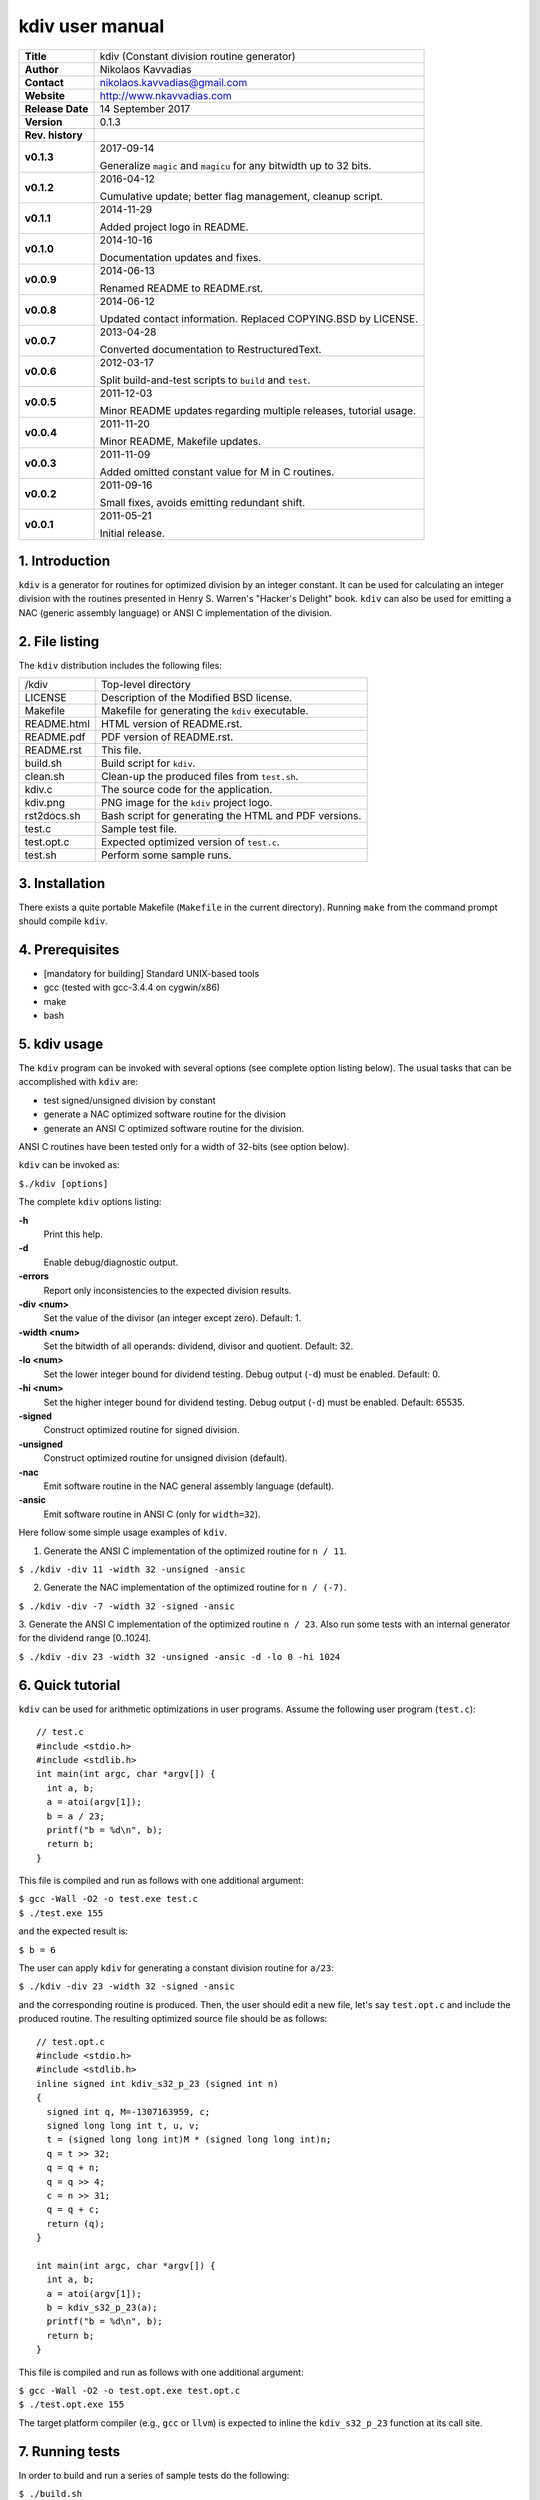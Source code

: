 ==================
 kdiv user manual
==================

.. image:: kdiv.png
   :scale: 25 %
   :align: center 

+-------------------+----------------------------------------------------------+
| **Title**         | kdiv (Constant division routine generator)               |
+-------------------+----------------------------------------------------------+
| **Author**        | Nikolaos Kavvadias                                       |
+-------------------+----------------------------------------------------------+
| **Contact**       | nikolaos.kavvadias@gmail.com                             |
+-------------------+----------------------------------------------------------+
| **Website**       | http://www.nkavvadias.com                                |
+-------------------+----------------------------------------------------------+
| **Release Date**  | 14 September 2017                                        |
+-------------------+----------------------------------------------------------+
| **Version**       | 0.1.3                                                    |
+-------------------+----------------------------------------------------------+
| **Rev. history**  |                                                          |
+-------------------+----------------------------------------------------------+
|        **v0.1.3** | 2017-09-14                                               |
|                   |                                                          |
|                   | Generalize ``magic`` and ``magicu`` for any bitwidth     |
|                   | up to 32 bits.                                           |
+-------------------+----------------------------------------------------------+
|        **v0.1.2** | 2016-04-12                                               |
|                   |                                                          |
|                   | Cumulative update; better flag management, cleanup       |
|                   | script.                                                  |
+-------------------+----------------------------------------------------------+
|        **v0.1.1** | 2014-11-29                                               |
|                   |                                                          |
|                   | Added project logo in README.                            |
+-------------------+----------------------------------------------------------+
|        **v0.1.0** | 2014-10-16                                               |
|                   |                                                          |
|                   | Documentation updates and fixes.                         |
+-------------------+----------------------------------------------------------+
|        **v0.0.9** | 2014-06-13                                               |
|                   |                                                          |
|                   | Renamed README to README.rst.                            |
+-------------------+----------------------------------------------------------+
|        **v0.0.8** | 2014-06-12                                               |
|                   |                                                          |
|                   | Updated contact information. Replaced COPYING.BSD by     |
|                   | LICENSE.                                                 |
+-------------------+----------------------------------------------------------+
|        **v0.0.7** | 2013-04-28                                               |
|                   |                                                          |
|                   | Converted documentation to RestructuredText.             |
+-------------------+----------------------------------------------------------+
|        **v0.0.6** | 2012-03-17                                               |
|                   |                                                          |
|                   | Split build-and-test scripts to ``build`` and ``test``.  |
+-------------------+----------------------------------------------------------+
|        **v0.0.5** | 2011-12-03                                               |
|                   |                                                          |
|                   | Minor README updates regarding multiple releases,        |
|                   | tutorial usage.                                          |
+-------------------+----------------------------------------------------------+
|        **v0.0.4** | 2011-11-20                                               |
|                   |                                                          |
|                   | Minor README, Makefile updates.                          |
+-------------------+----------------------------------------------------------+
|        **v0.0.3** | 2011-11-09                                               |
|                   |                                                          |
|                   | Added omitted constant value for M in C routines.        |
+-------------------+----------------------------------------------------------+
|        **v0.0.2** | 2011-09-16                                               |
|                   |                                                          |
|                   | Small fixes, avoids emitting redundant shift.            |
+-------------------+----------------------------------------------------------+
|        **v0.0.1** | 2011-05-21                                               |
|                   |                                                          |
|                   | Initial release.                                         |
+-------------------+----------------------------------------------------------+

.. _Link: http://to-be-determined


1. Introduction
===============

``kdiv`` is a generator for routines for optimized division by an integer 
constant. It can be used for calculating an integer division with the routines
presented in Henry S. Warren's "Hacker's Delight" book. ``kdiv`` can also be 
used for emitting a NAC (generic assembly language) or ANSI C implementation of 
the division.


2. File listing
===============

The ``kdiv`` distribution includes the following files:

+---------------------+--------------------------------------------------------+
| /kdiv               | Top-level directory                                    |
+---------------------+--------------------------------------------------------+
| LICENSE             | Description of the Modified BSD license.               |
+---------------------+--------------------------------------------------------+
| Makefile            | Makefile for generating the ``kdiv`` executable.       |
+---------------------+--------------------------------------------------------+
| README.html         | HTML version of README.rst.                            |
+---------------------+--------------------------------------------------------+
| README.pdf          | PDF version of README.rst.                             |
+---------------------+--------------------------------------------------------+
| README.rst          | This file.                                             |
+---------------------+--------------------------------------------------------+
| build.sh            | Build script for ``kdiv``.                             |
+---------------------+--------------------------------------------------------+
| clean.sh            | Clean-up the produced files from ``test.sh``.          |
+---------------------+--------------------------------------------------------+
| kdiv.c              | The source code for the application.                   |
+---------------------+--------------------------------------------------------+
| kdiv.png            | PNG image for the ``kdiv`` project logo.               |
+---------------------+--------------------------------------------------------+
| rst2docs.sh         | Bash script for generating the HTML and PDF versions.  |
+---------------------+--------------------------------------------------------+
| test.c              | Sample test file.                                      |
+---------------------+--------------------------------------------------------+
| test.opt.c          | Expected optimized version of ``test.c``.              |
+---------------------+--------------------------------------------------------+
| test.sh             | Perform some sample runs.                              |
+---------------------+--------------------------------------------------------+


3. Installation
===============

There exists a quite portable Makefile (``Makefile`` in the current directory).
Running ``make`` from the command prompt should compile ``kdiv``.


4. Prerequisites
================

- [mandatory for building] Standard UNIX-based tools
- gcc (tested with gcc-3.4.4 on cygwin/x86)
- make
- bash


5. kdiv usage
=============

The ``kdiv`` program can be invoked with several options (see complete option 
listing below). The usual tasks that can be accomplished with ``kdiv`` are:

- test signed/unsigned division by constant
- generate a NAC optimized software routine for the division
- generate an ANSI C optimized software routine for the division.

ANSI C routines have been tested only for a width of 32-bits (see option 
below).

``kdiv`` can be invoked as:

| ``$./kdiv [options]``

The complete ``kdiv`` options listing:

**-h**
  Print this help.
  
**-d**
  Enable debug/diagnostic output.
  
**-errors**
  Report only inconsistencies to the expected division results.
  
**-div <num>**
  Set the value of the divisor (an integer except zero). 
  Default: 1.
  
**-width <num>**
  Set the bitwidth of all operands: dividend, divisor and quotient. 
  Default: 32.

**-lo <num>**
  Set the lower integer bound for dividend testing. Debug output (``-d``) 
  must be enabled. Default: 0.

**-hi <num>**
  Set the higher integer bound for dividend testing. Debug output (``-d``) 
  must be enabled. Default: 65535.
  
**-signed**
  Construct optimized routine for signed division.

**-unsigned**
  Construct optimized routine for unsigned division (default).
  
**-nac**
  Emit software routine in the NAC general assembly language (default).
  
**-ansic**
  Emit software routine in ANSI C (only for ``width=32``).

Here follow some simple usage examples of ``kdiv``.

1. Generate the ANSI C implementation of the optimized routine for ``n / 11``.

| ``$ ./kdiv -div 11 -width 32 -unsigned -ansic``
  
2. Generate the NAC implementation of the optimized routine for ``n / (-7)``.

| ``$ ./kdiv -div -7 -width 32 -signed -ansic``
  
3. Generate the ANSI C implementation of the optimized routine ``n / 23``. 
Also run some tests with an internal generator for the dividend 
range [0..1024].

| ``$ ./kdiv -div 23 -width 32 -unsigned -ansic -d -lo 0 -hi 1024``


6. Quick tutorial
=================

``kdiv`` can be used for arithmetic optimizations in user programs. Assume 
the following user program (``test.c``):

::

  // test.c
  #include <stdio.h>
  #include <stdlib.h>
  int main(int argc, char *argv[]) {
    int a, b;
    a = atoi(argv[1]);
    b = a / 23;
    printf("b = %d\n", b);
    return b;
  }

This file is compiled and run as follows with one additional argument:

| ``$ gcc -Wall -O2 -o test.exe test.c``
| ``$ ./test.exe 155``

and the expected result is:

| ``$ b = 6``

The user can apply ``kdiv`` for generating a constant division routine for ``a/23``:

| ``$ ./kdiv -div 23 -width 32 -signed -ansic``
  
and the corresponding routine is produced. Then, the user should edit a new 
file, let's say ``test.opt.c`` and include the produced routine. The resulting 
optimized source file should be as follows:

::

  // test.opt.c
  #include <stdio.h>
  #include <stdlib.h>
  inline signed int kdiv_s32_p_23 (signed int n)
  {
    signed int q, M=-1307163959, c;
    signed long long int t, u, v;
    t = (signed long long int)M * (signed long long int)n;
    q = t >> 32;
    q = q + n;
    q = q >> 4;
    c = n >> 31;
    q = q + c;
    return (q);
  }

  int main(int argc, char *argv[]) {
    int a, b;
    a = atoi(argv[1]);
    b = kdiv_s32_p_23(a);
    printf("b = %d\n", b);
    return b;
  }

This file is compiled and run as follows with one additional argument:

| ``$ gcc -Wall -O2 -o test.opt.exe test.opt.c``
| ``$ ./test.opt.exe 155``
 
The target platform compiler (e.g., ``gcc`` or ``llvm``) is expected to inline
the ``kdiv_s32_p_23`` function at its call site.


7. Running tests
================

In order to build and run a series of sample tests do the following:

| ``$ ./build.sh``
| ``$ ./test.sh``

To clean-up the produced files from ``test.sh`` and only these use:

| ``$ ./clean.sh``

